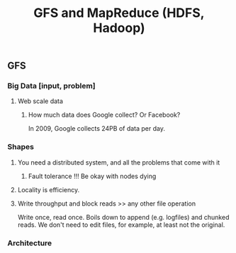 #+TITLE: GFS and MapReduce (HDFS, Hadoop)
** GFS
*** Big Data [input, problem]
**** Web scale data
***** How much data does Google collect?  Or Facebook?
      In 2009, Google collects 24PB of data per day.
*** Shapes
**** You need a distributed system, and all the problems that come with it
***** Fault tolerance !!!  Be okay with nodes dying
**** Locality is efficiency.
**** Write throughput and block reads >> any other file operation
     Write once, read once.  Boils down to append (e.g. logfiles) and chunked reads.  We don't need to edit files, for example, at least not the original.
*** Architecture
    
